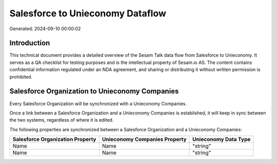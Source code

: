 =================================
Salesforce to Unieconomy Dataflow
=================================

Generated: 2024-09-10 00:00:02

Introduction
------------

This technical document provides a detailed overview of the Sesam Talk data flow from Salesforce to Unieconomy. It serves as a QA checklist for testing purposes and is the intellectual property of Sesam.io AS. The content contains confidential information regulated under an NDA agreement, and sharing or distributing it without written permission is prohibited.

Salesforce Organization to Unieconomy Companies
-----------------------------------------------
Every Salesforce Organization will be synchronized with a Unieconomy Companies.

Once a link between a Salesforce Organization and a Unieconomy Companies is established, it will keep in sync between the two systems, regardless of where it is edited.

The following properties are synchronized between a Salesforce Organization and a Unieconomy Companies:

.. list-table::
   :header-rows: 1

   * - Salesforce Organization Property
     - Unieconomy Companies Property
     - Unieconomy Data Type
   * - Name
     - Name
     - "string"
   * - Name	
     - Name
     - "string"

